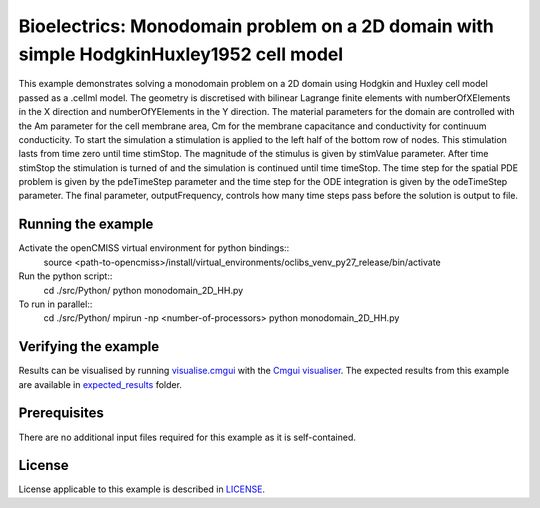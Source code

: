 

========================================================================================
Bioelectrics: Monodomain problem on a 2D domain with simple HodgkinHuxley1952 cell model
========================================================================================
This example demonstrates solving a monodomain problem on a 2D domain using Hodgkin and Huxley cell model passed as a .cellml model. The geometry is discretised with bilinear Lagrange finite elements with numberOfXElements in the X direction and numberOfYElements in the Y direction. The material parameters for the domain are controlled with the Am parameter for the cell membrane area, Cm for the membrane capacitance and conductivity for continuum conducticity. To start the simulation a stimulation is applied to the left half of the bottom row of nodes. This stimulation lasts from time zero until time stimStop. The magnitude of the stimulus is given by stimValue parameter. After time stimStop the stimulation is turned of and the simulation is continued until time timeStop. The time step for the spatial PDE problem is given by the pdeTimeStep parameter and the time step for the ODE integration is given by the odeTimeStep parameter. The final parameter, outputFrequency, controls how many time steps pass before the solution is output to file.

Running the example
===================
Activate the openCMISS virtual environment for python bindings::
  source <path-to-opencmiss>/install/virtual_environments/oclibs_venv_py27_release/bin/activate

Run the python script::
  cd ./src/Python/
  python monodomain_2D_HH.py

To run in parallel::
  cd ./src/Python/
  mpirun -np <number-of-processors> python monodomain_2D_HH.py

Verifying the example
=====================

Results can be visualised by running `visualise.cmgui <./src/Python/visualise.cmgui>`_ with the `Cmgui visualiser <http://physiomeproject.org/software/opencmiss/cmgui/download>`_.
The expected results from this example are available in `expected_results <./src/Python/expected_results>`_ folder.

Prerequisites
=============
There are no additional input files required for this example as it is self-contained.

License
=======
License applicable to this example is described in `LICENSE <./LICENSE>`_.

